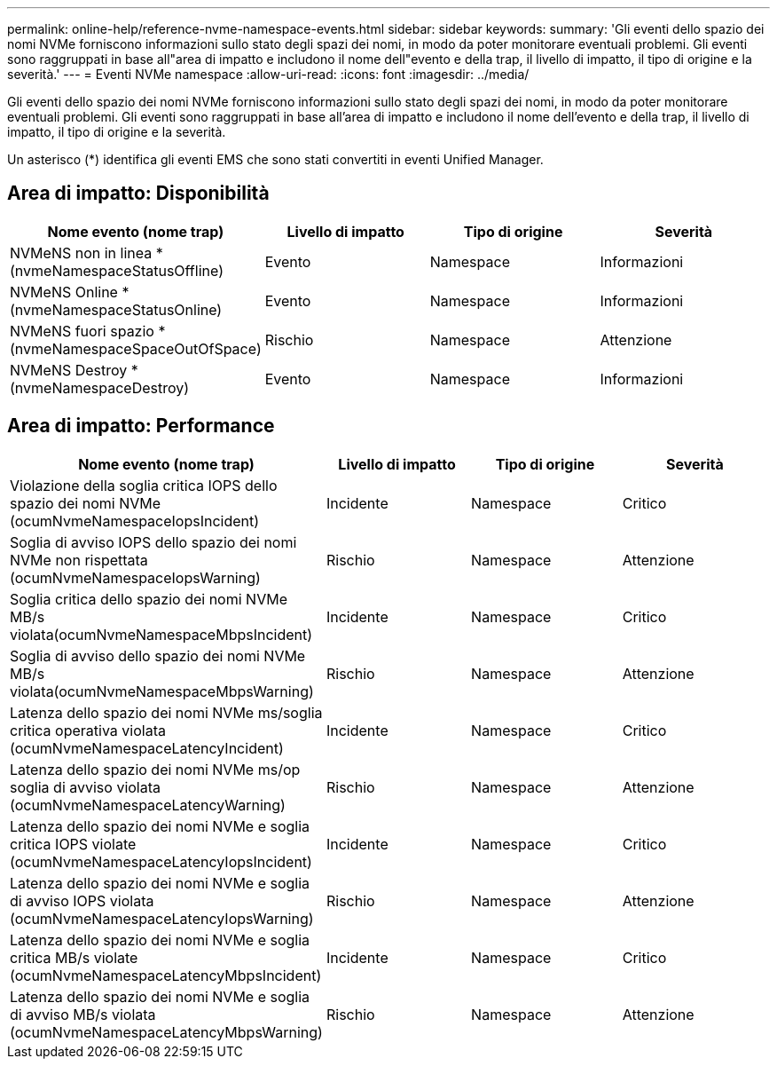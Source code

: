 ---
permalink: online-help/reference-nvme-namespace-events.html 
sidebar: sidebar 
keywords:  
summary: 'Gli eventi dello spazio dei nomi NVMe forniscono informazioni sullo stato degli spazi dei nomi, in modo da poter monitorare eventuali problemi. Gli eventi sono raggruppati in base all"area di impatto e includono il nome dell"evento e della trap, il livello di impatto, il tipo di origine e la severità.' 
---
= Eventi NVMe namespace
:allow-uri-read: 
:icons: font
:imagesdir: ../media/


[role="lead"]
Gli eventi dello spazio dei nomi NVMe forniscono informazioni sullo stato degli spazi dei nomi, in modo da poter monitorare eventuali problemi. Gli eventi sono raggruppati in base all'area di impatto e includono il nome dell'evento e della trap, il livello di impatto, il tipo di origine e la severità.

Un asterisco (*) identifica gli eventi EMS che sono stati convertiti in eventi Unified Manager.



== Area di impatto: Disponibilità

|===
| Nome evento (nome trap) | Livello di impatto | Tipo di origine | Severità 


 a| 
NVMeNS non in linea *(nvmeNamespaceStatusOffline)
 a| 
Evento
 a| 
Namespace
 a| 
Informazioni



 a| 
NVMeNS Online *(nvmeNamespaceStatusOnline)
 a| 
Evento
 a| 
Namespace
 a| 
Informazioni



 a| 
NVMeNS fuori spazio *(nvmeNamespaceSpaceOutOfSpace)
 a| 
Rischio
 a| 
Namespace
 a| 
Attenzione



 a| 
NVMeNS Destroy *(nvmeNamespaceDestroy)
 a| 
Evento
 a| 
Namespace
 a| 
Informazioni

|===


== Area di impatto: Performance

|===
| Nome evento (nome trap) | Livello di impatto | Tipo di origine | Severità 


 a| 
Violazione della soglia critica IOPS dello spazio dei nomi NVMe (ocumNvmeNamespaceIopsIncident)
 a| 
Incidente
 a| 
Namespace
 a| 
Critico



 a| 
Soglia di avviso IOPS dello spazio dei nomi NVMe non rispettata (ocumNvmeNamespaceIopsWarning)
 a| 
Rischio
 a| 
Namespace
 a| 
Attenzione



 a| 
Soglia critica dello spazio dei nomi NVMe MB/s violata(ocumNvmeNamespaceMbpsIncident)
 a| 
Incidente
 a| 
Namespace
 a| 
Critico



 a| 
Soglia di avviso dello spazio dei nomi NVMe MB/s violata(ocumNvmeNamespaceMbpsWarning)
 a| 
Rischio
 a| 
Namespace
 a| 
Attenzione



 a| 
Latenza dello spazio dei nomi NVMe ms/soglia critica operativa violata (ocumNvmeNamespaceLatencyIncident)
 a| 
Incidente
 a| 
Namespace
 a| 
Critico



 a| 
Latenza dello spazio dei nomi NVMe ms/op soglia di avviso violata (ocumNvmeNamespaceLatencyWarning)
 a| 
Rischio
 a| 
Namespace
 a| 
Attenzione



 a| 
Latenza dello spazio dei nomi NVMe e soglia critica IOPS violate (ocumNvmeNamespaceLatencyIopsIncident)
 a| 
Incidente
 a| 
Namespace
 a| 
Critico



 a| 
Latenza dello spazio dei nomi NVMe e soglia di avviso IOPS violata (ocumNvmeNamespaceLatencyIopsWarning)
 a| 
Rischio
 a| 
Namespace
 a| 
Attenzione



 a| 
Latenza dello spazio dei nomi NVMe e soglia critica MB/s violate (ocumNvmeNamespaceLatencyMbpsIncident)
 a| 
Incidente
 a| 
Namespace
 a| 
Critico



 a| 
Latenza dello spazio dei nomi NVMe e soglia di avviso MB/s violata (ocumNvmeNamespaceLatencyMbpsWarning)
 a| 
Rischio
 a| 
Namespace
 a| 
Attenzione

|===